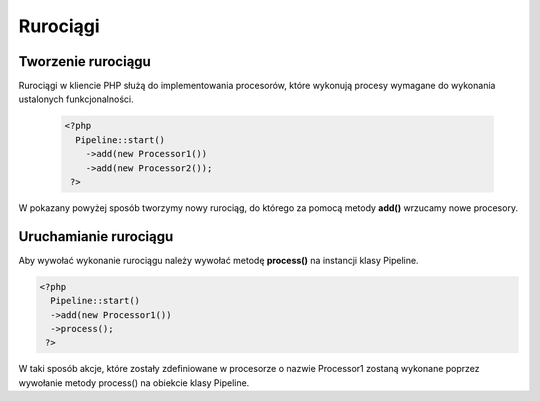 #################################################
Rurociągi
#################################################

Tworzenie rurociągu
===================

Rurociągi w kliencie PHP służą do implementowania procesorów, które wykonują
procesy wymagane do wykonania ustalonych funkcjonalności.

  .. code-block:: PHP

    <?php
      Pipeline::start()
        ->add(new Processor1())
        ->add(new Processor2());
     ?>

W pokazany powyżej sposób tworzymy nowy rurociąg, do którego za pomocą metody **add()**
wrzucamy nowe procesory.

Uruchamianie rurociągu
===================

Aby wywołać wykonanie rurociągu należy wywołać metodę **process()** na instancji klasy Pipeline.


.. code-block:: PHP

  <?php
    Pipeline::start()
    ->add(new Processor1())
    ->process();
   ?>

W taki sposób akcje, które zostały zdefiniowane w procesorze o nazwie Processor1 zostaną wykonane poprzez
wywołanie metody process() na obiekcie klasy Pipeline.
